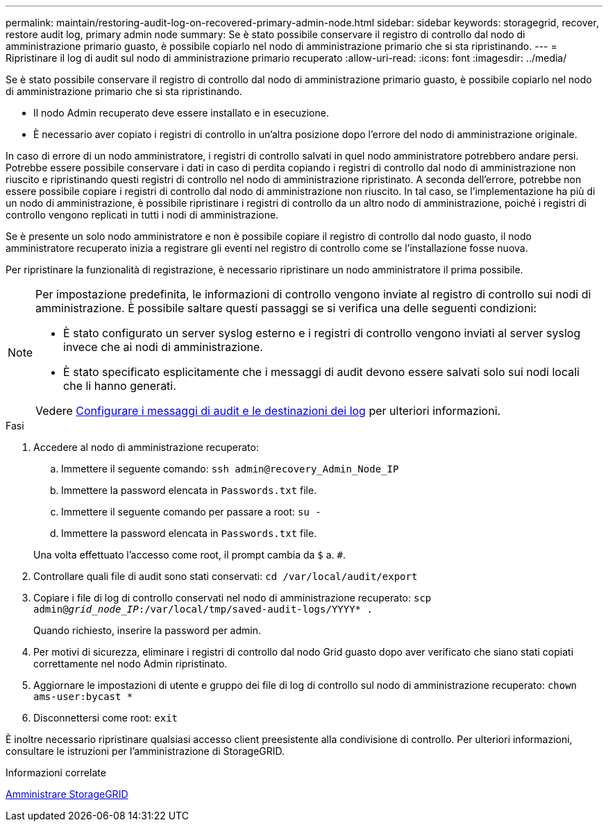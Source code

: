 ---
permalink: maintain/restoring-audit-log-on-recovered-primary-admin-node.html 
sidebar: sidebar 
keywords: storagegrid, recover, restore audit log, primary admin node 
summary: Se è stato possibile conservare il registro di controllo dal nodo di amministrazione primario guasto, è possibile copiarlo nel nodo di amministrazione primario che si sta ripristinando. 
---
= Ripristinare il log di audit sul nodo di amministrazione primario recuperato
:allow-uri-read: 
:icons: font
:imagesdir: ../media/


[role="lead"]
Se è stato possibile conservare il registro di controllo dal nodo di amministrazione primario guasto, è possibile copiarlo nel nodo di amministrazione primario che si sta ripristinando.

* Il nodo Admin recuperato deve essere installato e in esecuzione.
* È necessario aver copiato i registri di controllo in un'altra posizione dopo l'errore del nodo di amministrazione originale.


In caso di errore di un nodo amministratore, i registri di controllo salvati in quel nodo amministratore potrebbero andare persi. Potrebbe essere possibile conservare i dati in caso di perdita copiando i registri di controllo dal nodo di amministrazione non riuscito e ripristinando questi registri di controllo nel nodo di amministrazione ripristinato. A seconda dell'errore, potrebbe non essere possibile copiare i registri di controllo dal nodo di amministrazione non riuscito. In tal caso, se l'implementazione ha più di un nodo di amministrazione, è possibile ripristinare i registri di controllo da un altro nodo di amministrazione, poiché i registri di controllo vengono replicati in tutti i nodi di amministrazione.

Se è presente un solo nodo amministratore e non è possibile copiare il registro di controllo dal nodo guasto, il nodo amministratore recuperato inizia a registrare gli eventi nel registro di controllo come se l'installazione fosse nuova.

Per ripristinare la funzionalità di registrazione, è necessario ripristinare un nodo amministratore il prima possibile.

[NOTE]
====
Per impostazione predefinita, le informazioni di controllo vengono inviate al registro di controllo sui nodi di amministrazione. È possibile saltare questi passaggi se si verifica una delle seguenti condizioni:

* È stato configurato un server syslog esterno e i registri di controllo vengono inviati al server syslog invece che ai nodi di amministrazione.
* È stato specificato esplicitamente che i messaggi di audit devono essere salvati solo sui nodi locali che li hanno generati.


Vedere xref:../monitor/configure-audit-messages.adoc[Configurare i messaggi di audit e le destinazioni dei log] per ulteriori informazioni.

====
.Fasi
. Accedere al nodo di amministrazione recuperato:
+
.. Immettere il seguente comando: `ssh admin@recovery_Admin_Node_IP`
.. Immettere la password elencata in `Passwords.txt` file.
.. Immettere il seguente comando per passare a root: `su -`
.. Immettere la password elencata in `Passwords.txt` file.


+
Una volta effettuato l'accesso come root, il prompt cambia da `$` a. `#`.

. Controllare quali file di audit sono stati conservati: `cd /var/local/audit/export`
. Copiare i file di log di controllo conservati nel nodo di amministrazione recuperato: `scp admin@_grid_node_IP_:/var/local/tmp/saved-audit-logs/YYYY* .`
+
Quando richiesto, inserire la password per admin.

. Per motivi di sicurezza, eliminare i registri di controllo dal nodo Grid guasto dopo aver verificato che siano stati copiati correttamente nel nodo Admin ripristinato.
. Aggiornare le impostazioni di utente e gruppo dei file di log di controllo sul nodo di amministrazione recuperato: `chown ams-user:bycast *`
. Disconnettersi come root: `exit`


È inoltre necessario ripristinare qualsiasi accesso client preesistente alla condivisione di controllo. Per ulteriori informazioni, consultare le istruzioni per l'amministrazione di StorageGRID.

.Informazioni correlate
xref:../admin/index.adoc[Amministrare StorageGRID]

